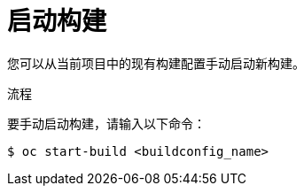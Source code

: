 // Module included in the following assemblies:
// * builds/basic-build-operations.adoc

:_content-type: PROCEDURE
[id="builds-basic-start-build_{context}"]
= 启动构建

您可以从当前项目中的现有构建配置手动启动新构建。

.流程

要手动启动构建，请输入以下命令：

[source,terminal]
----
$ oc start-build <buildconfig_name>
----
